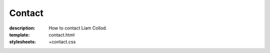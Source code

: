 Contact
#######

:description: How to contact Liam Collod.
:template: contact.html
:stylesheets: +contact.css
